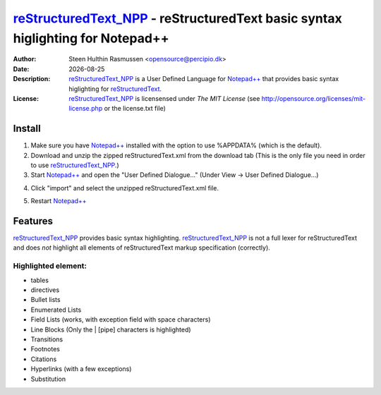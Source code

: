 =================================================================================
 reStructuredText_NPP_ - reStructuredText basic syntax higlighting for Notepad++
=================================================================================
:Author: Steen Hulthin Rasmussen <opensource@percipio.dk> 
:Date: |date|
:Description: reStructuredText_NPP_ is a User Defined Language for `Notepad++`_ that provides basic syntax higlighting for reStructuredText_. 
:License: reStructuredText_NPP_ is licensensed under *The MIT License* (see http://opensource.org/licenses/mit-license.php or the license.txt file)

.. |date| date::
.. _reStructuredText_NPP: https://github.com/steenhulthin/reStructuredText_NPP
.. _`Notepad++`: http://www.notepad-plus-plus.org/
.. _reStructuredText: http://en.wikipedia.org/wiki/ReStructuredText

Install 
=================
#. Make sure you have `Notepad++`_ installed with the option to use %APPDATA% (which is the default).
#. Download and unzip the zipped reStructuredText.xml from the download tab (This is the only file you need in order to use reStructuredText_NPP_.) 
#. Start `Notepad++`_ and open the "User Defined Dialogue..." (Under View -> User Defined Dialogue...) 

.. image:: https://github.com/steenhulthin/reStructuredText_NPP/raw/master/documentation/select_user-defined_dialogue.png
4. Click "import" and select the unzipped reStructuredText.xml file.

.. image:: https://github.com/steenhulthin/reStructuredText_NPP/raw/master/documentation/import_user_define_language.png
5. Restart `Notepad++`_

Features
==========
reStructuredText_NPP_ provides basic syntax highlighting. reStructuredText_NPP_ is not a full lexer for reStructuredText and does *not* highlight all elements of reStructuredText markup specification (correctly). 

Highlighted element:
--------------------

* tables
* directives
* Bullet lists
* Enumerated Lists
* Field Lists (works, with exception field with space characters)
* Line Blocks (Only the | [pipe] characters is highlighted)
* Transitions
* Footnotes
* Citations
* Hyperlinks (with a few exceptions)
* Substitution

